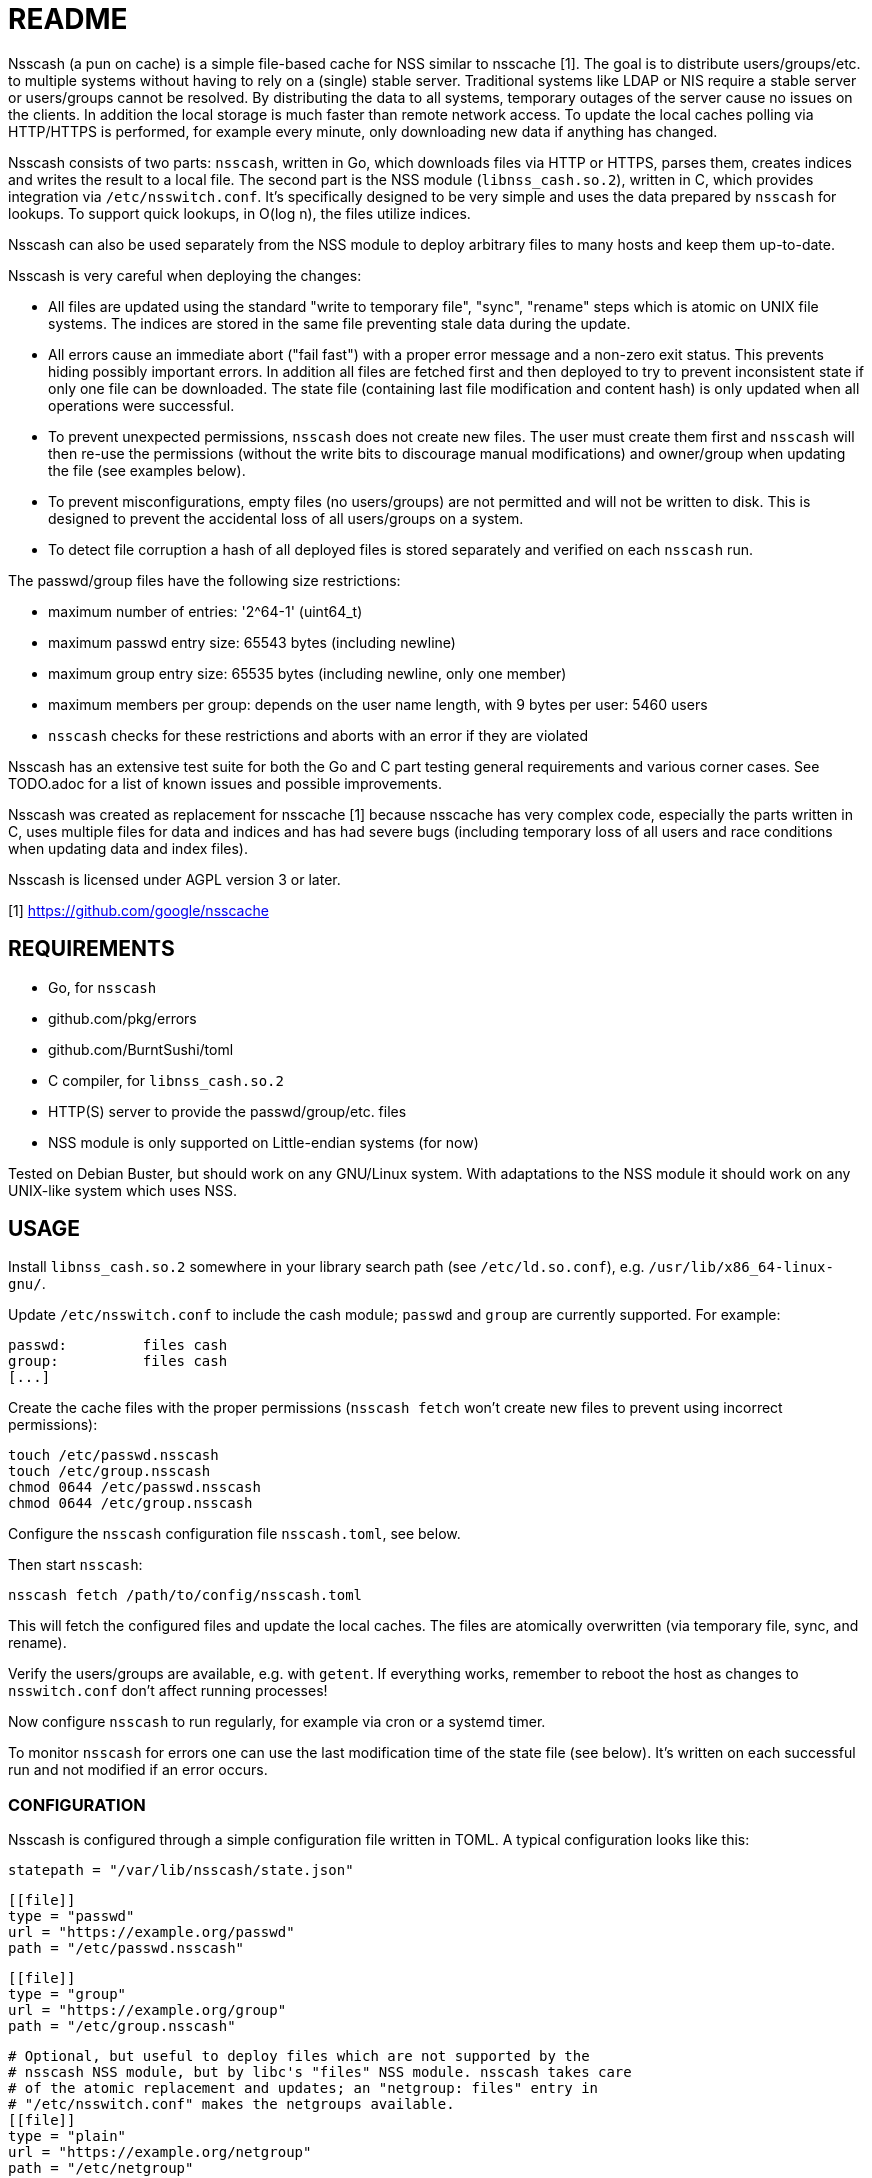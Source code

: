 = README

Nsscash (a pun on cache) is a simple file-based cache for NSS similar to
nsscache [1]. The goal is to distribute users/groups/etc. to multiple systems
without having to rely on a (single) stable server. Traditional systems like
LDAP or NIS require a stable server or users/groups cannot be resolved. By
distributing the data to all systems, temporary outages of the server cause no
issues on the clients. In addition the local storage is much faster than
remote network access. To update the local caches polling via HTTP/HTTPS is
performed, for example every minute, only downloading new data if anything has
changed.

Nsscash consists of two parts: `nsscash`, written in Go, which downloads files
via HTTP or HTTPS, parses them, creates indices and writes the result to a
local file. The second part is the NSS module (`libnss_cash.so.2`), written in
C, which provides integration via `/etc/nsswitch.conf`. It's specifically
designed to be very simple and uses the data prepared by `nsscash` for
lookups. To support quick lookups, in O(log n), the files utilize indices.

Nsscash can also be used separately from the NSS module to deploy arbitrary
files to many hosts and keep them up-to-date.

Nsscash is very careful when deploying the changes:

- All files are updated using the standard "write to temporary file", "sync",
  "rename" steps which is atomic on UNIX file systems. The indices are stored
  in the same file preventing stale data during the update.
- All errors cause an immediate abort ("fail fast") with a proper error
  message and a non-zero exit status. This prevents hiding possibly important
  errors. In addition all files are fetched first and then deployed to try to
  prevent inconsistent state if only one file can be downloaded. The state
  file (containing last file modification and content hash) is only updated
  when all operations were successful.
- To prevent unexpected permissions, `nsscash` does not create new files. The
  user must create them first and `nsscash` will then re-use the permissions
  (without the write bits to discourage manual modifications) and owner/group
  when updating the file (see examples below).
- To prevent misconfigurations, empty files (no users/groups) are not
  permitted and will not be written to disk. This is designed to prevent the
  accidental loss of all users/groups on a system.
- To detect file corruption a hash of all deployed files is stored separately
  and verified on each `nsscash` run.

The passwd/group files have the following size restrictions:

- maximum number of entries: '2^64-1' (uint64_t)
- maximum passwd entry size: 65543 bytes (including newline)
- maximum group entry size: 65535 bytes (including newline, only one member)
- maximum members per group: depends on the user name length,
                             with 9 bytes per user: 5460 users
- `nsscash` checks for these restrictions and aborts with an error if they are
  violated

Nsscash has an extensive test suite for both the Go and C part testing general
requirements and various corner cases. See TODO.adoc for a list of known
issues and possible improvements.

Nsscash was created as replacement for nsscache [1] because nsscache has very
complex code, especially the parts written in C, uses multiple files for data
and indices and has had severe bugs (including temporary loss of all users and
race conditions when updating data and index files).

Nsscash is licensed under AGPL version 3 or later.

[1] https://github.com/google/nsscache


== REQUIREMENTS

- Go, for `nsscash`
  - github.com/pkg/errors
  - github.com/BurntSushi/toml
- C compiler, for `libnss_cash.so.2`

- HTTP(S) server to provide the passwd/group/etc. files

- NSS module is only supported on Little-endian systems (for now)

Tested on Debian Buster, but should work on any GNU/Linux system. With
adaptations to the NSS module it should work on any UNIX-like system which
uses NSS.


== USAGE

Install `libnss_cash.so.2` somewhere in your library search path (see
`/etc/ld.so.conf`), e.g. `/usr/lib/x86_64-linux-gnu/`.

Update `/etc/nsswitch.conf` to include the cash module; `passwd` and `group`
are currently supported. For example:

    passwd:         files cash
    group:          files cash
    [...]

Create the cache files with the proper permissions (`nsscash fetch` won't
create new files to prevent using incorrect permissions):

    touch /etc/passwd.nsscash
    touch /etc/group.nsscash
    chmod 0644 /etc/passwd.nsscash
    chmod 0644 /etc/group.nsscash

Configure the `nsscash` configuration file `nsscash.toml`, see below.

Then start `nsscash`:

    nsscash fetch /path/to/config/nsscash.toml

This will fetch the configured files and update the local caches. The files
are atomically overwritten (via temporary file, sync, and rename).

Verify the users/groups are available, e.g. with `getent`. If everything
works, remember to reboot the host as changes to `nsswitch.conf` don't affect
running processes!

Now configure `nsscash` to run regularly, for example via cron or a systemd
timer.

To monitor `nsscash` for errors one can use the last modification time of the
state file (see below). It's written on each successful run and not modified
if an error occurs.

=== CONFIGURATION

Nsscash is configured through a simple configuration file written in TOML. A
typical configuration looks like this:

    statepath = "/var/lib/nsscash/state.json"

    [[file]]
    type = "passwd"
    url = "https://example.org/passwd"
    path = "/etc/passwd.nsscash"

    [[file]]
    type = "group"
    url = "https://example.org/group"
    path = "/etc/group.nsscash"

    # Optional, but useful to deploy files which are not supported by the
    # nsscash NSS module, but by libc's "files" NSS module. nsscash takes care
    # of the atomic replacement and updates; an "netgroup: files" entry in
    # "/etc/nsswitch.conf" makes the netgroups available.
    [[file]]
    type = "plain"
    url = "https://example.org/netgroup"
    path = "/etc/netgroup"

The following global keys are available:

- `statepath`: Path to a JSON file which stores the last modification time and
  hash of each file; automatically updated by `nsscash`. Used to fetch data
  only when something has changed to reduce the required traffic, via
  `If-Modified-Since`. When the hash of a file has changed the download is
  forced.

Each `file` block describes a single file to download/write. The following
keys are available (all keys are required unless marked as optional):

- `type`: Type of this file; can be either `passwd` (for files in
  `/etc/passwd` format), `group` (for files in `/etc/group` format), or
  `plain` (arbitrary format). Only `passwd` and `group` files are supported by
  the nsscash NSS module. But, as explained above, `plain` can be used to
  distribute arbitrary files. The type is required as the `.nsscash` files are
  preprocessed for faster lookups and simpler C code which requires a known
  format.

- `url`: URL to fetch the file from; HTTP and HTTPS are supported

- `ca`: Path to a custom CA in PEM format. Restricts HTTPS requests to accept
  only certificates signed by this CA. Defaults to the system's certificate
  store when omitted. (optional)

- `username`/`password`: Username and password sent via HTTP Basic-Auth to the
  webserver. The configuration file must not be readable by other users when
  this key is used. (optional)

- `path`: Path to store the retrieved file


== AUTHORS

Written by Simon Ruderich <simon@ruderich.org>.


== LICENSE

This program is licensed under AGPL version 3 or later.

Copyright (C) 2019  Simon Ruderich

This program is free software: you can redistribute it and/or modify
it under the terms of the GNU Affero General Public License as published by
the Free Software Foundation, either version 3 of the License, or
(at your option) any later version.

This program is distributed in the hope that it will be useful,
but WITHOUT ANY WARRANTY; without even the implied warranty of
MERCHANTABILITY or FITNESS FOR A PARTICULAR PURPOSE.  See the
GNU Affero General Public License for more details.

You should have received a copy of the GNU Affero General Public License
along with this program.  If not, see <https://www.gnu.org/licenses/>.
